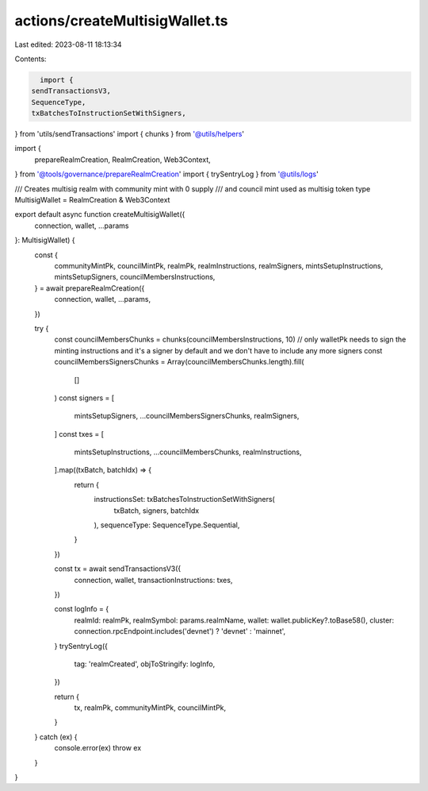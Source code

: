actions/createMultisigWallet.ts
===============================

Last edited: 2023-08-11 18:13:34

Contents:

.. code-block:: ts

    import {
  sendTransactionsV3,
  SequenceType,
  txBatchesToInstructionSetWithSigners,
} from 'utils/sendTransactions'
import { chunks } from '@utils/helpers'

import {
  prepareRealmCreation,
  RealmCreation,
  Web3Context,
} from '@tools/governance/prepareRealmCreation'
import { trySentryLog } from '@utils/logs'

/// Creates multisig realm with community mint with 0 supply
/// and council mint used as multisig token
type MultisigWallet = RealmCreation & Web3Context

export default async function createMultisigWallet({
  connection,
  wallet,
  ...params
}: MultisigWallet) {
  const {
    communityMintPk,
    councilMintPk,
    realmPk,
    realmInstructions,
    realmSigners,
    mintsSetupInstructions,
    mintsSetupSigners,
    councilMembersInstructions,
  } = await prepareRealmCreation({
    connection,
    wallet,
    ...params,
  })

  try {
    const councilMembersChunks = chunks(councilMembersInstructions, 10)
    // only walletPk needs to sign the minting instructions and it's a signer by default and we don't have to include any more signers
    const councilMembersSignersChunks = Array(councilMembersChunks.length).fill(
      []
    )
    const signers = [
      mintsSetupSigners,
      ...councilMembersSignersChunks,
      realmSigners,
    ]
    const txes = [
      mintsSetupInstructions,
      ...councilMembersChunks,
      realmInstructions,
    ].map((txBatch, batchIdx) => {
      return {
        instructionsSet: txBatchesToInstructionSetWithSigners(
          txBatch,
          signers,
          batchIdx
        ),
        sequenceType: SequenceType.Sequential,
      }
    })

    const tx = await sendTransactionsV3({
      connection,
      wallet,
      transactionInstructions: txes,
    })

    const logInfo = {
      realmId: realmPk,
      realmSymbol: params.realmName,
      wallet: wallet.publicKey?.toBase58(),
      cluster: connection.rpcEndpoint.includes('devnet') ? 'devnet' : 'mainnet',
    }
    trySentryLog({
      tag: 'realmCreated',
      objToStringify: logInfo,
    })

    return {
      tx,
      realmPk,
      communityMintPk,
      councilMintPk,
    }
  } catch (ex) {
    console.error(ex)
    throw ex
  }
}


